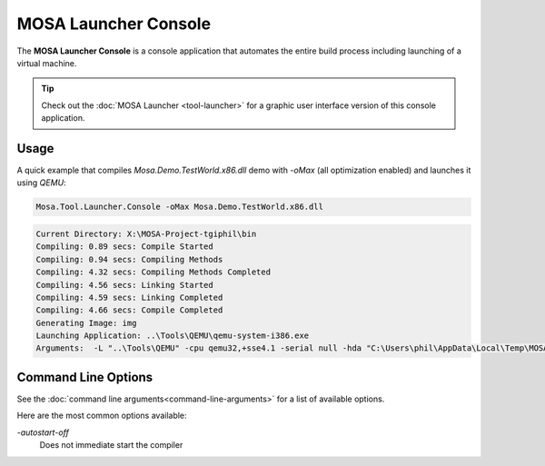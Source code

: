 #####################
MOSA Launcher Console
#####################

The **MOSA Launcher Console** is a console application that automates the entire build process including launching of a virtual machine.

.. tip:: Check out the :doc:`MOSA Launcher <tool-launcher>` for a graphic user interface version of this console application.

Usage
-----

A quick example that compiles `Mosa.Demo.TestWorld.x86.dll` demo with `-oMax` (all optimization enabled) and launches it using `QEMU`:

.. code-block:: text

  Mosa.Tool.Launcher.Console -oMax Mosa.Demo.TestWorld.x86.dll

.. code-block:: text

    Current Directory: X:\MOSA-Project-tgiphil\bin
    Compiling: 0.89 secs: Compile Started
    Compiling: 0.94 secs: Compiling Methods
    Compiling: 4.32 secs: Compiling Methods Completed
    Compiling: 4.56 secs: Linking Started
    Compiling: 4.59 secs: Linking Completed
    Compiling: 4.66 secs: Compile Completed
    Generating Image: img
    Launching Application: ..\Tools\QEMU\qemu-system-i386.exe
    Arguments:  -L "..\Tools\QEMU" -cpu qemu32,+sse4.1 -serial null -hda "C:\Users\phil\AppData\Local\Temp\MOSA\Mosa.Demo.TestWorld.x86.img"

Command Line Options
--------------------

See the :doc:`command line arguments<command-line-arguments>` for a list of available options.

Here are the most common options available:

`-autostart-off`
	Does not immediate start the compiler
